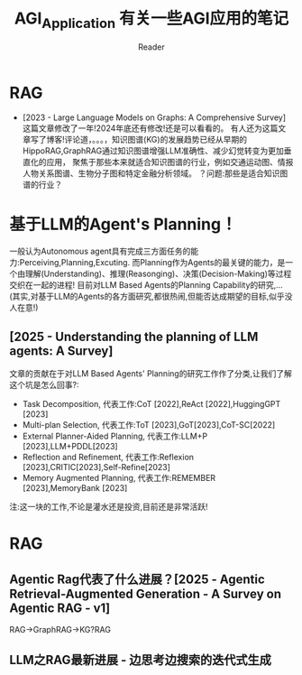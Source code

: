 #+STARTUP: indent
#+TITLE: AGI_Application 有关一些AGI应用的笔记
#+AUTHOR: Reader

* RAG
- [2023 - Large Language Models on Graphs: A Comprehensive Survey]
   这篇文章修改了一年!2024年底还有修改!还是可以看看的。
   有人还为这篇文章写了博客!评论道，。。。，知识图谱(KG)的发展趋势已经从早期的HippoRAG,GraphRAG通过知识图谱增强LLM准确性、减少幻觉转变为更加垂直化的应用，
   聚焦于那些本来就适合知识图谱的行业，例如交通运动图、情报人物关系图谱、生物分子图和特定金融分析领域。
   ？问题:那些是适合知识图谱的行业？
* 基于LLM的Agent's Planning！
一般认为Autonomous agent具有完成三方面任务的能力:Perceiving,Planning,Excuting.
而Planning作为Agents的最关键的能力，是一个由理解(Understanding)、推理(Reasonging)、决策(Decision-Making)等过程交织在一起的进程!
目前对LLM Based Agents的Planning Capability的研究,...(其实,对基于LLM的Agents的各方面研究,都很热闹,但能否达成期望的目标,似乎没人在意!)
** [2025 - Understanding the planning of LLM agents: A Survey]
文章的贡献在于对LLM Based Agents' Planning的研究工作作了分类,让我们了解这个坑是怎么回事?:
- Task Decomposition,
  代表工作:CoT [2022],ReAct [2022],HuggingGPT [2023]
- Multi-plan Selection,
  代表工作:ToT [2023],GoT[2023],CoT-SC[2022]
- External Planner-Aided Planning,
  代表工作:LLM+P [2023],LLM+PDDL[2023]
- Reflection and Refinement,
  代表工作:Reflexion [2023],CRITIC[2023],Self-Refine[2023]
- Memory Augmented Planning,
  代表工作:REMEMBER [2023],MemoryBank [2023]
注:这一块的工作,不论是灌水还是投资,目前还是非常活跃!
* RAG
** Agentic Rag代表了什么进展？[2025 - Agentic Retrieval-Augmented Generation - A Survey on Agentic RAG - v1]
RAG->GraphRAG->KG?RAG
** LLM之RAG最新进展 - 边思考边搜索的迭代式生成
